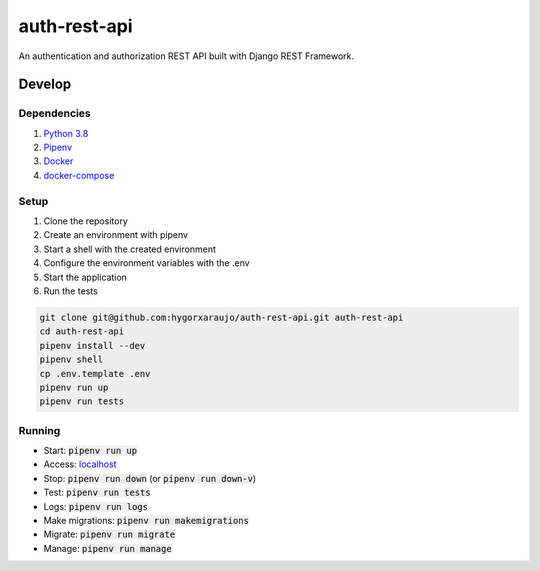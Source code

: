 auth-rest-api
#############

An authentication and authorization REST API built with Django REST Framework.

Develop
=======

Dependencies
------------

#. `Python 3.8`_
#. Pipenv_
#. Docker_
#. docker-compose_

.. _Python 3.8: https://www.python.org/downloads/
.. _Pipenv: https://pipenv-fork.readthedocs.io/en/latest/
.. _Docker: https://docs.docker.com/v17.12/install/
.. _docker-compose: https://docs.docker.com/compose/install/

Setup
-----

#. Clone the repository
#. Create an environment with pipenv
#. Start a shell with the created environment
#. Configure the environment variables with the .env
#. Start the application
#. Run the tests

.. code-block:: sh

    git clone git@github.com:hygorxaraujo/auth-rest-api.git auth-rest-api
    cd auth-rest-api
    pipenv install --dev
    pipenv shell
    cp .env.template .env
    pipenv run up
    pipenv run tests

Running
-------

- Start: :code:`pipenv run up`
- Access: localhost_
- Stop: :code:`pipenv run down` (or :code:`pipenv run down-v`)
- Test: :code:`pipenv run tests`
- Logs: :code:`pipenv run logs`
- Make migrations: :code:`pipenv run makemigrations`
- Migrate: :code:`pipenv run migrate`
- Manage: :code:`pipenv run manage`

.. _localhost: http://localhost/
